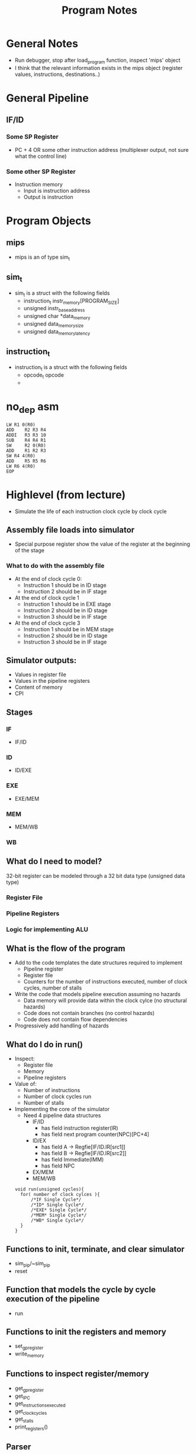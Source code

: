#+TITLE: Program Notes
* General Notes
+ Run debugger, stop after load_program function, inspect 'mips' object
+ I think that the relevant information exists in the mips object (register
  values, instructions, destinations..)
* General Pipeline
** IF/ID
*** Some SP Register
+ PC + 4 OR some other instruction address (multiplexer output, not sure what the control line)
*** Some other SP Register
+ Instruction memory
  - Input is instruction address
  - Output is instruction

* Program Objects
** mips
+ mips is an of type sim_t
** sim_t
+ sim_t is a struct with the following fields
  - instruction_t instr_memory[PROGRAM_SIZE]
  - unsigned instr_base_address
  - unsigned char *data_memory
  - unsigned data_memory_size
  - unsigned data_memory_latency
** instruction_t
+ instruction_t is a struct with the following fields
  - opcode_t opcode
  -
* no_dep asm
#+BEGIN_SRC :tangle yes :lang assembly
 LW	R1 0(R0)
 ADD	R2 R3 R4
 ADDI	R3 R3 10
 SUB	R4 R4 R1
 SW  	R2 0(R0)
 ADD	R1 R2 R3
 SW	R4 4(R0)
 ADD	R5 R5 R6
 LW	R6 4(R0)
 EOP
#+END_SRC
* Highlevel (from lecture)
+ Simulate the life of each instruction clock cycle by clock cycle
** Assembly file loads into simulator
  - Special purpose register show the value of the register at the beginning of
    the stage
*** What to do with the assembly file
+ At the end of clock cycle 0:
  - Instruction 1 should be in ID stage
  - Instruction 2 should be in IF stage
+ At the end of clock cycle 1
  - Instruction 1 should be in EXE stage
  - Instruction 2 should be in ID stage
  - Instruction 3 should be in IF stage
+ At the end of clock cycle 3
  - Instruction 1 should be in MEM stage
  - Instruction 2 should be in ID stage
  - Instruction 3 should be in IF stage

** Simulator outputs:
+ Values in register file
+ Values in the pipeline registers
+ Content of memory
+ CPI
** Stages
*** IF
+ IF/ID
*** ID
+ ID/EXE
*** EXE
+ EXE/MEM
*** MEM
+ MEM/WB
*** WB
** What do I need to model?
32-bit register can be modeled through a 32 bit data type (unsigned data type)
*** Register File
*** Pipeline Registers
*** Logic for implementing ALU
** What is the flow of the program
+ Add to the code templates the date structures required to implement
  - Pipeline register
  - Register file
  - Counters for the number of instructions executed, number of clock cycles,
    number of stalls
+ Write the code that models pipeline execution assuming no hazards
  - Data memory will provide data within the clock cylce (no structural hazards)
  - Code does not contain branches (no control hazards)
  - Code does not contain flow dependencies
+ Progressively add handling of hazards
** What do I do in run()
+ Inspect:
  - Register file
  - Memory
  - Pipeline registers
+ Value of:
  - Number of instructions
  - Number of clock cycles run
  - Number of stalls
+ Implementing the core of the simulator
  - Need 4 pipeline data structures
    + IF/ID
      - has field instruction register(IR)
      - has field next program counter(NPC)[PC+4]
    + ID/EX
      - has field A -> Regfie[IF/ID.IR[src1]]
      - has field B -> Regfie[IF/ID.IR[src2]]
      - has field Immediate(IMM)
      - has field NPC
    + EX/MEM
    + MEM/WB
 #+BEGIN_SRC
    void run(unsigned cycles){
      for( number of clock cylces ){
          /*IF Single Cycle*/
          /*ID* Single Cycle*/
          /*EXE* Single Cycle*/
          /*MEM* Single Cycle*/
          /*WB* Single Cycle*/
      }
    }
      #+END_SRC
** Functions to init, terminate, and clear simulator
+ sim_pip/~sim_pip
+ reset
** Function that models the cycle by cycle execution of the pipeline
+ run
** Functions to init the registers and memory
+ set_gp_register
+ write_memory
** Functions to inspect register/memory
+ get_gp_register
+ get_IPC
+ get_instructions_executed
+ get_clock_cycles
+ get_stalls
+ print_registers()
** Parser
+load_program

